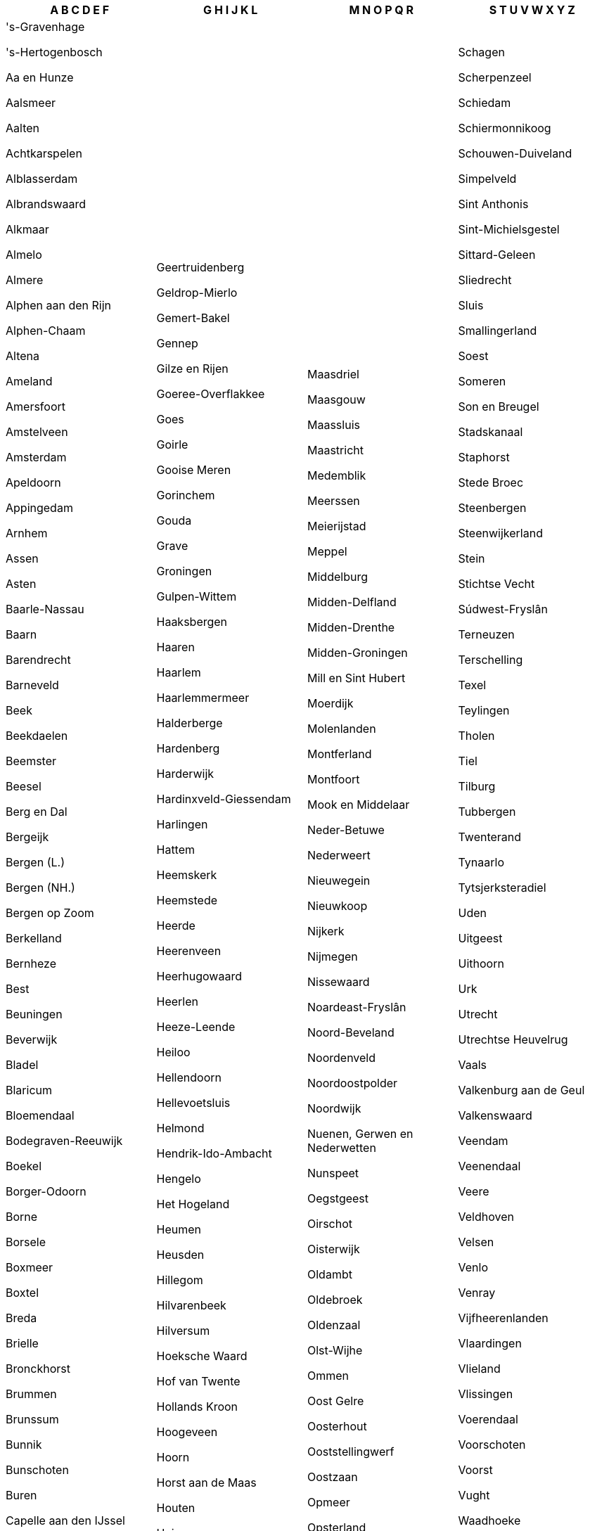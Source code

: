 [width="100%",options="header"]
|===
| A B C D E F | G H I J K L | M N O P Q R | S T U V W X Y Z

| 's-Gravenhage

's-Hertogenbosch

Aa en Hunze

Aalsmeer

Aalten

Achtkarspelen

Alblasserdam

Albrandswaard

Alkmaar

Almelo

Almere

Alphen aan den Rijn

Alphen-Chaam

Altena

Ameland

Amersfoort

Amstelveen

Amsterdam

Apeldoorn

Appingedam

Arnhem

Assen

Asten

Baarle-Nassau

Baarn

Barendrecht

Barneveld

Beek

Beekdaelen

Beemster

Beesel

Berg en Dal

Bergeijk

Bergen (L.)

Bergen (NH.)

Bergen op Zoom

Berkelland

Bernheze

Best

Beuningen

Beverwijk

Bladel

Blaricum

Bloemendaal

Bodegraven-Reeuwijk

Boekel

Borger-Odoorn

Borne

Borsele

Boxmeer

Boxtel

Breda

Brielle

Bronckhorst

Brummen

Brunssum

Bunnik

Bunschoten

Buren

Capelle aan den IJssel

Castricum

Coevorden

Cranendonck

Cuijk

Culemborg

Dalfsen

Dantumadiel

De Bilt

De Fryske Marren

De Ronde Venen

De Wolden

Delft

Delfzijl

Den Helder

Deurne

Deventer

Diemen

Dinkelland

Doesburg

Doetinchem

Dongen

Dordrecht

Drechterland

Drimmelen

Dronten

Druten

Duiven

Echt-Susteren

Edam-Volendam

Ede

Eemnes

Eersel

Eijsden-Margraten

Eindhoven

Elburg

Emmen

Enkhuizen

Enschede

Epe

Ermelo

Etten-Leur

| Geertruidenberg

Geldrop-Mierlo

Gemert-Bakel

Gennep

Gilze en Rijen

Goeree-Overflakkee

Goes

Goirle

Gooise Meren

Gorinchem

Gouda

Grave

Groningen

Gulpen-Wittem

Haaksbergen

Haaren

Haarlem

Haarlemmermeer

Halderberge

Hardenberg

Harderwijk

Hardinxveld-Giessendam

Harlingen

Hattem

Heemskerk

Heemstede

Heerde

Heerenveen

Heerhugowaard

Heerlen

Heeze-Leende

Heiloo

Hellendoorn

Hellevoetsluis

Helmond

Hendrik-Ido-Ambacht

Hengelo

Het Hogeland

Heumen

Heusden

Hillegom

Hilvarenbeek

Hilversum

Hoeksche Waard

Hof van Twente

Hollands Kroon

Hoogeveen

Hoorn

Horst aan de Maas

Houten

Huizen

Hulst

IJsselstein

Kaag en Braassem

Kampen

Kapelle

Katwijk

Kerkrade

Koggenland

Krimpen aan den IJssel

Krimpenerwaard

Laarbeek

Landerd

Landgraaf

Landsmeer

Langedijk

Lansingerland

Laren

Leeuwarden

Leiden

Leiderdorp

Leidschendam-Voorburg

Lelystad

Leudal

Leusden

Lingewaard

Lisse

Lochem

Loon op Zand

Lopik

Loppersum

Losser

| Maasdriel

Maasgouw

Maassluis

Maastricht

Medemblik

Meerssen

Meierijstad

Meppel

Middelburg

Midden-Delfland

Midden-Drenthe

Midden-Groningen

Mill en Sint Hubert

Moerdijk

Molenlanden

Montferland

Montfoort

Mook en Middelaar

Neder-Betuwe

Nederweert

Nieuwegein

Nieuwkoop

Nijkerk

Nijmegen

Nissewaard

Noardeast-Fryslân

Noord-Beveland

Noordenveld

Noordoostpolder

Noordwijk

Nuenen, Gerwen en Nederwetten

Nunspeet

Oegstgeest

Oirschot

Oisterwijk

Oldambt

Oldebroek

Oldenzaal

Olst-Wijhe

Ommen

Oost Gelre

Oosterhout

Ooststellingwerf

Oostzaan

Opmeer

Opsterland

Oss

Oude IJsselstreek

Ouder-Amstel

Oudewater

Overbetuwe

Papendrecht

Peel en Maas

Pekela

Pijnacker-Nootdorp

Purmerend

Putten

Raalte

Reimerswaal

Renkum

Renswoude

Reusel-De Mierden

Rheden

Rhenen

Ridderkerk

Rijssen-Holten

Rijswijk

Roerdalen

Roermond

Roosendaal

Rotterdam

Rozendaal

Rucphen

| Schagen

Scherpenzeel

Schiedam

Schiermonnikoog

Schouwen-Duiveland

Simpelveld

Sint Anthonis

Sint-Michielsgestel

Sittard-Geleen

Sliedrecht

Sluis

Smallingerland

Soest

Someren

Son en Breugel

Stadskanaal

Staphorst

Stede Broec

Steenbergen

Steenwijkerland

Stein

Stichtse Vecht

Súdwest-Fryslân

Terneuzen

Terschelling

Texel

Teylingen

Tholen

Tiel

Tilburg

Tubbergen

Twenterand

Tynaarlo

Tytsjerksteradiel

Uden

Uitgeest

Uithoorn

Urk

Utrecht

Utrechtse Heuvelrug

Vaals

Valkenburg aan de Geul

Valkenswaard

Veendam

Veenendaal

Veere

Veldhoven

Velsen

Venlo

Venray

Vijfheerenlanden

Vlaardingen

Vlieland

Vlissingen

Voerendaal

Voorschoten

Voorst

Vught

Waadhoeke

Waalre

Waalwijk

Waddinxveen

Wageningen

Wassenaar

Waterland

Weert

Weesp

West Betuwe

West Maas en Waal

Westerkwartier

Westerveld

Westervoort

Westerwolde

Westland

Weststellingwerf

Westvoorne

Wierden

Wijchen

Wijdemeren

Wijk bij Duurstede

Winterswijk

Woensdrecht

Woerden

Wormerland

Woudenberg

Zaanstad

Zaltbommel

Zandvoort

Zeewolde

Zeist

Zevenaar

Zoetermeer

Zoeterwoude

Zuidplas

Zundert

Zutphen

Zwartewaterland

Zwijndrecht

Zwolle

|===
